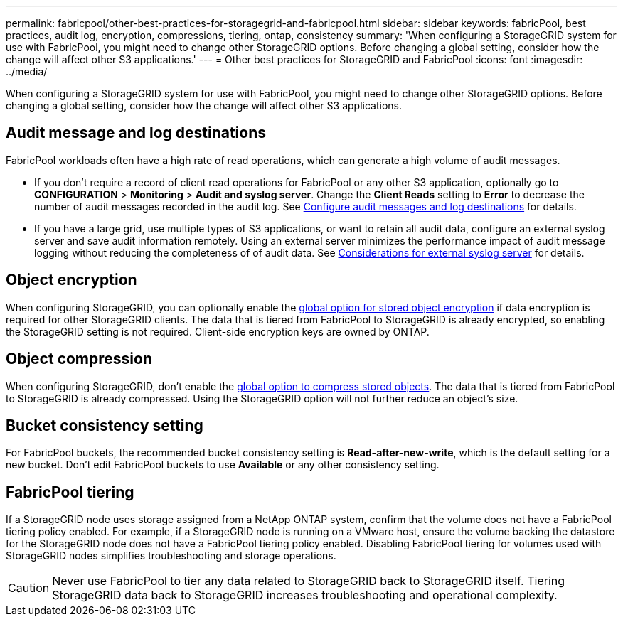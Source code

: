 ---
permalink: fabricpool/other-best-practices-for-storagegrid-and-fabricpool.html
sidebar: sidebar
keywords: fabricPool, best practices, audit log, encryption, compressions, tiering, ontap, consistency
summary: 'When configuring a StorageGRID system for use with FabricPool, you might need to change other StorageGRID options. Before changing a global setting, consider how the change will affect other S3 applications.'
---
= Other best practices for StorageGRID and FabricPool
:icons: font
:imagesdir: ../media/

[.lead]
When configuring a StorageGRID system for use with FabricPool, you might need to change other StorageGRID options. Before changing a global setting, consider how the change will affect other S3 applications.

== Audit message and log destinations
FabricPool workloads often have a high rate of read operations, which can generate a high volume of audit messages. 

* If you don't require a record of client read operations for FabricPool or any other S3 application, optionally go to *CONFIGURATION* > *Monitoring* > *Audit and syslog server*. Change the *Client Reads* setting to *Error* to decrease the number of audit messages recorded in the audit log. See link:../monitor/configure-audit-messages.html[Configure audit messages and log destinations] for details.

* If you have a large grid, use multiple types of S3 applications, or want to retain all audit data, configure an external syslog server and save audit information remotely. Using an external server minimizes the performance impact of audit message logging without reducing the completeness of of audit data. See link:../monitor/considerations-for-external-syslog-server.html[Considerations for external syslog server] for details.
 

== Object encryption

When configuring StorageGRID, you can optionally enable the link:../admin/changing-network-options-object-encryption.html[global option for stored object encryption] if data encryption is required for other StorageGRID clients. The data that is tiered from FabricPool to StorageGRID is already encrypted, so enabling the StorageGRID setting is not required. Client-side encryption keys are owned by ONTAP.

== Object compression

When configuring StorageGRID, don't enable the link:../admin/configuring-stored-object-compression.html[global option to compress stored objects]. The data that is tiered from FabricPool to StorageGRID is already compressed. Using the StorageGRID option will not further reduce an object's size.

== Bucket consistency setting
For FabricPool buckets, the recommended bucket consistency setting is *Read-after-new-write*, which is the default setting for a new bucket. Don't edit FabricPool buckets to use *Available* or any other consistency setting.

== FabricPool tiering

If a StorageGRID node uses storage assigned from a NetApp ONTAP system, confirm that the volume does not have a FabricPool tiering policy enabled. For example, if a StorageGRID node is running on a VMware host, ensure the volume backing the datastore for the StorageGRID node does not have a FabricPool tiering policy enabled. Disabling FabricPool tiering for volumes used with StorageGRID nodes simplifies troubleshooting and storage operations.

CAUTION: Never use FabricPool to tier any data related to StorageGRID back to StorageGRID itself. Tiering StorageGRID data back to StorageGRID increases troubleshooting and operational complexity.
